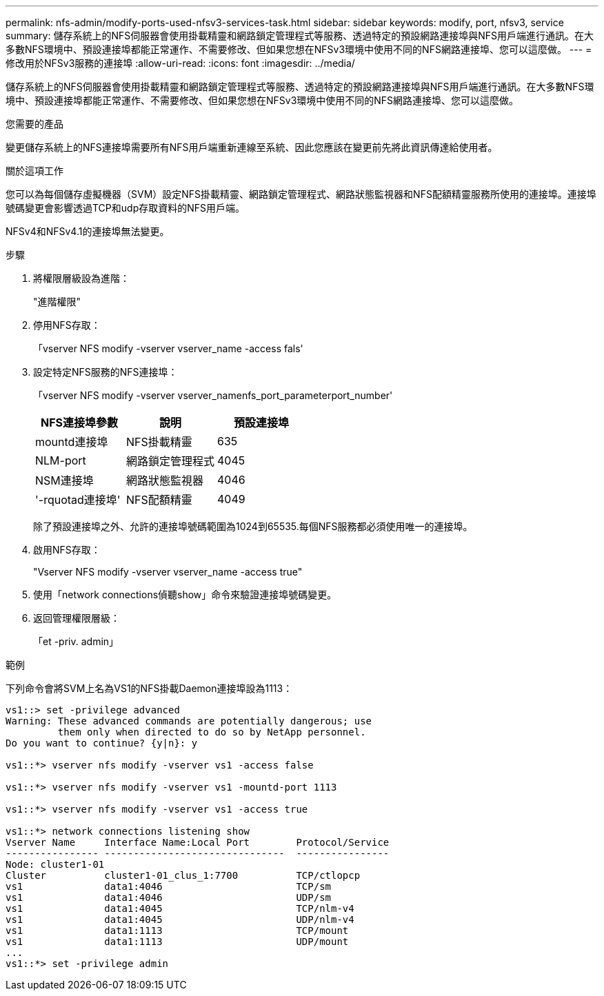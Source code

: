 ---
permalink: nfs-admin/modify-ports-used-nfsv3-services-task.html 
sidebar: sidebar 
keywords: modify, port, nfsv3, service 
summary: 儲存系統上的NFS伺服器會使用掛載精靈和網路鎖定管理程式等服務、透過特定的預設網路連接埠與NFS用戶端進行通訊。在大多數NFS環境中、預設連接埠都能正常運作、不需要修改、但如果您想在NFSv3環境中使用不同的NFS網路連接埠、您可以這麼做。 
---
= 修改用於NFSv3服務的連接埠
:allow-uri-read: 
:icons: font
:imagesdir: ../media/


[role="lead"]
儲存系統上的NFS伺服器會使用掛載精靈和網路鎖定管理程式等服務、透過特定的預設網路連接埠與NFS用戶端進行通訊。在大多數NFS環境中、預設連接埠都能正常運作、不需要修改、但如果您想在NFSv3環境中使用不同的NFS網路連接埠、您可以這麼做。

.您需要的產品
變更儲存系統上的NFS連接埠需要所有NFS用戶端重新連線至系統、因此您應該在變更前先將此資訊傳達給使用者。

.關於這項工作
您可以為每個儲存虛擬機器（SVM）設定NFS掛載精靈、網路鎖定管理程式、網路狀態監視器和NFS配額精靈服務所使用的連接埠。連接埠號碼變更會影響透過TCP和udp存取資料的NFS用戶端。

NFSv4和NFSv4.1的連接埠無法變更。

.步驟
. 將權限層級設為進階：
+
"進階權限"

. 停用NFS存取：
+
「vserver NFS modify -vserver vserver_name -access fals'

. 設定特定NFS服務的NFS連接埠：
+
「vserver NFS modify -vserver vserver_namenfs_port_parameterport_number'

+
[cols="3*"]
|===
| NFS連接埠參數 | 說明 | 預設連接埠 


 a| 
mountd連接埠
 a| 
NFS掛載精靈
 a| 
635



 a| 
NLM-port
 a| 
網路鎖定管理程式
 a| 
4045



 a| 
NSM連接埠
 a| 
網路狀態監視器
 a| 
4046



 a| 
'-rquotad連接埠'
 a| 
NFS配額精靈
 a| 
4049

|===
+
除了預設連接埠之外、允許的連接埠號碼範圍為1024到65535.每個NFS服務都必須使用唯一的連接埠。

. 啟用NFS存取：
+
"Vserver NFS modify -vserver vserver_name -access true"

. 使用「network connections偵聽show」命令來驗證連接埠號碼變更。
. 返回管理權限層級：
+
「et -priv. admin」



.範例
下列命令會將SVM上名為VS1的NFS掛載Daemon連接埠設為1113：

....
vs1::> set -privilege advanced
Warning: These advanced commands are potentially dangerous; use
         them only when directed to do so by NetApp personnel.
Do you want to continue? {y|n}: y

vs1::*> vserver nfs modify -vserver vs1 -access false

vs1::*> vserver nfs modify -vserver vs1 -mountd-port 1113

vs1::*> vserver nfs modify -vserver vs1 -access true

vs1::*> network connections listening show
Vserver Name     Interface Name:Local Port        Protocol/Service
---------------- -------------------------------  ----------------
Node: cluster1-01
Cluster          cluster1-01_clus_1:7700          TCP/ctlopcp
vs1              data1:4046                       TCP/sm
vs1              data1:4046                       UDP/sm
vs1              data1:4045                       TCP/nlm-v4
vs1              data1:4045                       UDP/nlm-v4
vs1              data1:1113                       TCP/mount
vs1              data1:1113                       UDP/mount
...
vs1::*> set -privilege admin
....